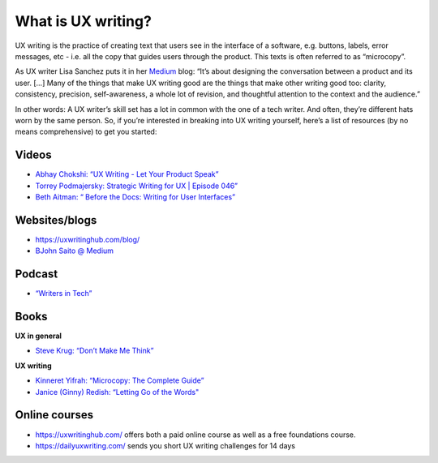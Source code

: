 What is UX writing?
===================

UX writing is the practice of creating text that users see in the interface of a software, e.g. buttons, labels, error messages, etc - i.e. all the copy that guides users through the product. This texts is often referred to as “microcopy”. 

As UX writer Lisa Sanchez puts it in her `Medium <https://medium.com/@lmsanchez/what-is-ux-writing-1eb71b0f0606>`_ blog: “It’s about designing the conversation between a product and its user. [...] Many of the things that make UX writing good are the things that make other writing good too: clarity, consistency, precision, self-awareness, a whole lot of revision, and thoughtful attention to the context and the audience.”

In other words: A UX writer’s skill set has a lot in common with the one of a tech writer. And often, they’re different hats worn by the same person. So, if you’re interested in breaking into UX writing yourself, here’s a list of resources (by no means comprehensive) to get you started:

Videos
------

* `Abhay Chokshi: “UX Writing - Let Your Product Speak” <https://www.youtube.com/watch?v=TGdm-1vVLDw>`_
* `Torrey Podmajersky: Strategic Writing for UX | Episode 046” <https://www.youtube.com/watch?v=o5YJ5W1UPqY>`_
* `Beth Aitman: “ Before the Docs: Writing for User Interfaces” <https://www.youtube.com/watch?v=LemM9PHDX6w>`_

Websites/blogs
--------------

* `https://uxwritinghub.com/blog/ <https://uxwritinghub.com/blog/>`_
* `BJohn Saito @ Medium <https://medium.com/@jsaito>`_

Podcast
-------

* `“Writers in Tech” <https://uxwritinghub.com/category/podcast/>`_

Books
-----

**UX in general**

* `Steve Krug: “Don’t Make Me Think” <https://www.amazon.com/Dont-Make-Think-Revisited-Usability/dp/0321965515/ref=sr_1_3?crid=220O6Z49BIM6Z&keywords=letting+go+of+the+words&qid=1568537932&sprefix=letting+g%2Caps%2C1173&sr=8-3>`_

**UX writing**

* `Kinneret Yifrah: “Microcopy: The Complete Guide” <https://www.microcopybook.com/>`_

* `Janice (Ginny) Redish: “Letting Go of the Words" <https://www.amazon.com/Letting-Go-Words-Interactive-Technologies/dp/0123859301>`_

Online courses
--------------
* `https://uxwritinghub.com/ <https://uxwritinghub.com/>`_ offers both a paid online course as well as a free foundations course.
* `https://dailyuxwriting.com/ <https://dailyuxwriting.com/>`_ sends you short UX writing challenges for 14 days



